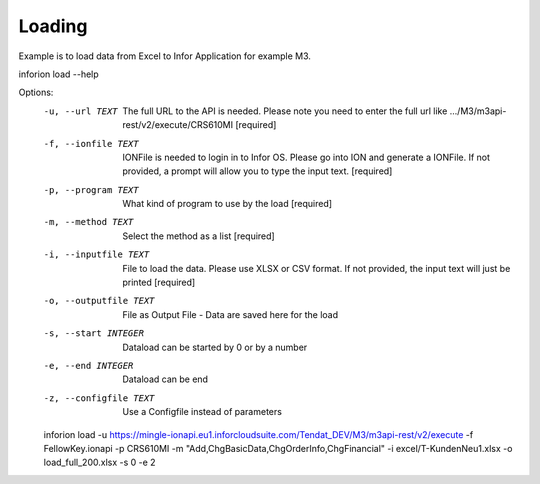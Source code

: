 ============
Loading
============

Example is to load data from Excel to Infor Application for example M3.

inforion load --help    

Options:
  -u, --url TEXT         The full URL to the API is needed. Please note you
                         need to enter the full url like .../M3/m3api-
                         rest/v2/execute/CRS610MI  [required]

  -f, --ionfile TEXT     IONFile is needed to login in to Infor OS. Please go
                         into ION and generate a IONFile. If not provided, a
                         prompt will allow you to type the input text.
                         [required]

  -p, --program TEXT     What kind of program to use by the load  [required]
  -m, --method TEXT      Select the method as a list  [required]
  -i, --inputfile TEXT   File to load the data. Please use XLSX or CSV format.
                         If not provided, the input text will just be printed
                         [required]

  -o, --outputfile TEXT  File as Output File - Data are saved here for the
                         load

  -s, --start INTEGER    Dataload can be started by 0 or by a number
  -e, --end INTEGER      Dataload can be end
  -z, --configfile TEXT  Use a Configfile instead of parameters

  inforion load -u https://mingle-ionapi.eu1.inforcloudsuite.com/Tendat_DEV/M3/m3api-rest/v2/execute -f FellowKey.ionapi -p CRS610MI -m "Add,ChgBasicData,ChgOrderInfo,ChgFinancial" -i excel/T-KundenNeu1.xlsx  -o load_full_200.xlsx -s 0 -e 2